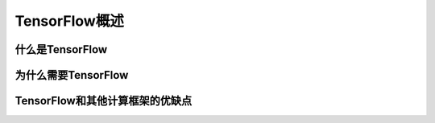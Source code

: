 TensorFlow概述
================

什么是TensorFlow
-------------------------

为什么需要TensorFlow
----------------------------

TensorFlow和其他计算框架的优缺点
----------------------------------------------